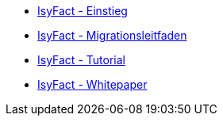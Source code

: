 * xref:einstieg/master.adoc[IsyFact - Einstieg]
* xref:migrationsleitfaden-if2/master.adoc[IsyFact - Migrationsleitfaden]
* xref:tutorial/master.adoc[IsyFact - Tutorial]
* xref:whitepaper/master.adoc[IsyFact - Whitepaper]


